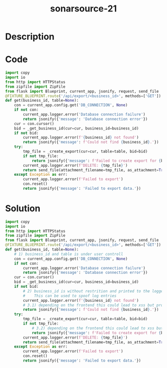 :PROPERTIES:
:ID:        73b47df3-f69b-44b4-ae10-3d49291c86f5
:ROAM_REFS: https://twitter.com/SonarSource/status/1339586153545150464
:END:
#+title: sonarsource-21
#+filetags: :vcdb:python:

* Description

* Code
#+begin_src python
import copy
import io
from http import HTTPStatus
from zipfile import ZipFile
from flask import Blueprint, current_app, jsonify, request, send_file
@FIXTURE_BLUEPRINT.route('/api/export/<business_id>', methods=['GET'])
def get(business_id, table=None):
    con = current_app.config.get('DB_CONNECTION', None)
    if not con:
        current_app.logger.error('Database connection failure')
        return jsonify({'message': 'Database connection error'})
    cur = con.cursor()
    bid = _get_business_id(cur=cur, business_id=business_id)
    if not bid:
        current_app.logger.error(f'{business_id} not found')
        return jsonify({'message': f'Could not find {business_id}.'})
    try:
        tmp_file = _create_export(cur=cur, table=table, bid=bid)
        if not tmp_file:
            return jsonify({'message': f'Failed to create export for {bid}'})
        current_app.logger.error(f'DELETE: {tmp_file}')
        return send_file(attachment_filename=tmp_file, as_attachment=True)
    except Exception as err:
        current_app.logger.error(f'Failed to export')
        con.reset()
        return jsonify({'message': 'Failed to export data.'})

#+end_src

* Solution
#+begin_src python
import copy
import io
from http import HTTPStatus
from zipfile import ZipFile
from flask import Blueprint, current_app, jsonify, request, send_file
@FIXTURE_BLUEPRINT.route('/api/export/<business_id>', methods=['GET'])
def get(business_id, table=None):
    # 1) business_id and table is under user controll
    con = current_app.config.get('DB_CONNECTION', None)
    if not con:
        current_app.logger.error('Database connection failure')
        return jsonify({'message': 'Database connection error'})
    cur = con.cursor()
    bid = _get_business_id(cur=cur, business_id=business_id)
    if not bid:
        # 2) business_id is without restrition and printed to the logger.
        #    This can be used to spoof log entries
        current_app.logger.error(f'{business_id} not found')
        # 3.1) depending on the frontend this could lead to xss but prob save
        return jsonify({'message': f'Could not find {business_id}.'})
    try:
        tmp_file = _create_export(cur=cur, table=table, bid=bid)
        if not tmp_file:
            # 3.2) depending on the frontend this could lead to xss but prob save
            return jsonify({'message': f'Failed to create export for {bid}'})
        current_app.logger.error(f'DELETE: {tmp_file}')
        return send_file(attachment_filename=tmp_file, as_attachment=True)
    except Exception as err:
        current_app.logger.error(f'Failed to export')
        con.reset()
        return jsonify({'message': 'Failed to export data.'})

#+end_src